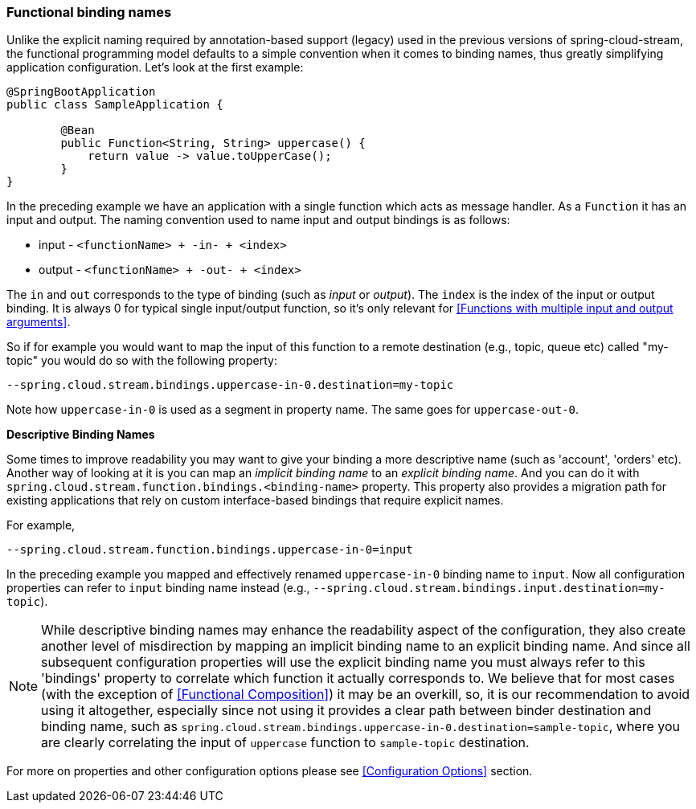 [[functional-binding-names]]
=== Functional binding names

Unlike the explicit naming required by annotation-based support (legacy) used in the previous versions of spring-cloud-stream, the functional
programming model defaults to a simple convention when it comes to binding names, thus greatly simplifying application configuration.
Let's look at the first example:

[source, java]
----
@SpringBootApplication
public class SampleApplication {

	@Bean
	public Function<String, String> uppercase() {
	    return value -> value.toUpperCase();
	}
}
----

In the preceding example we have an application with a single function which acts as message handler. As a `Function` it has an
input and output.
The naming convention used to name input and output bindings is as follows:

* input - `<functionName> + -in- + <index>`
* output - `<functionName> + -out- + <index>`

The `in` and `out` corresponds to the type of binding (such as _input_ or _output_).
The `index` is the index of the input or output binding. It is always 0 for typical single input/output function,
so it's only relevant for <<Functions with multiple input and output arguments>>.

So if for example you would want to map the input of this function to a remote
destination (e.g., topic, queue etc) called "my-topic" you would do so with the following property:
----
--spring.cloud.stream.bindings.uppercase-in-0.destination=my-topic
----
Note how `uppercase-in-0` is used as a segment in property name. The same goes for `uppercase-out-0`.

***Descriptive Binding Names***

Some times to improve readability you may want to give your binding a more descriptive name (such as 'account', 'orders' etc).
Another way of looking at it is you can map an _implicit binding name_ to an _explicit binding name_. And you can do it with
`spring.cloud.stream.function.bindings.<binding-name>` property.
This property also provides a migration path for existing applications that rely on custom interface-based
bindings that require explicit names.

For example,
----
--spring.cloud.stream.function.bindings.uppercase-in-0=input
----

In the preceding example you mapped and effectively renamed `uppercase-in-0` binding name to `input`. Now all configuration
properties can refer to `input` binding name instead (e.g.,  `--spring.cloud.stream.bindings.input.destination=my-topic`).

NOTE: While descriptive binding names may enhance the readability aspect of the configuration, they also create
another level of misdirection by mapping an implicit binding name to an explicit binding name. And since all subsequent
configuration properties will use the explicit binding name you must always refer to this 'bindings' property to
correlate which function it actually corresponds to. We believe that for most cases (with the exception of <<Functional Composition>>)
it may be an overkill, so, it is our recommendation to avoid using it altogether, especially
since not using it provides a clear path between binder destination and binding name, such as `spring.cloud.stream.bindings.uppercase-in-0.destination=sample-topic`,
where you are clearly correlating the input of `uppercase` function to `sample-topic` destination.

For more on properties and other configuration options please see <<Configuration Options>> section.
